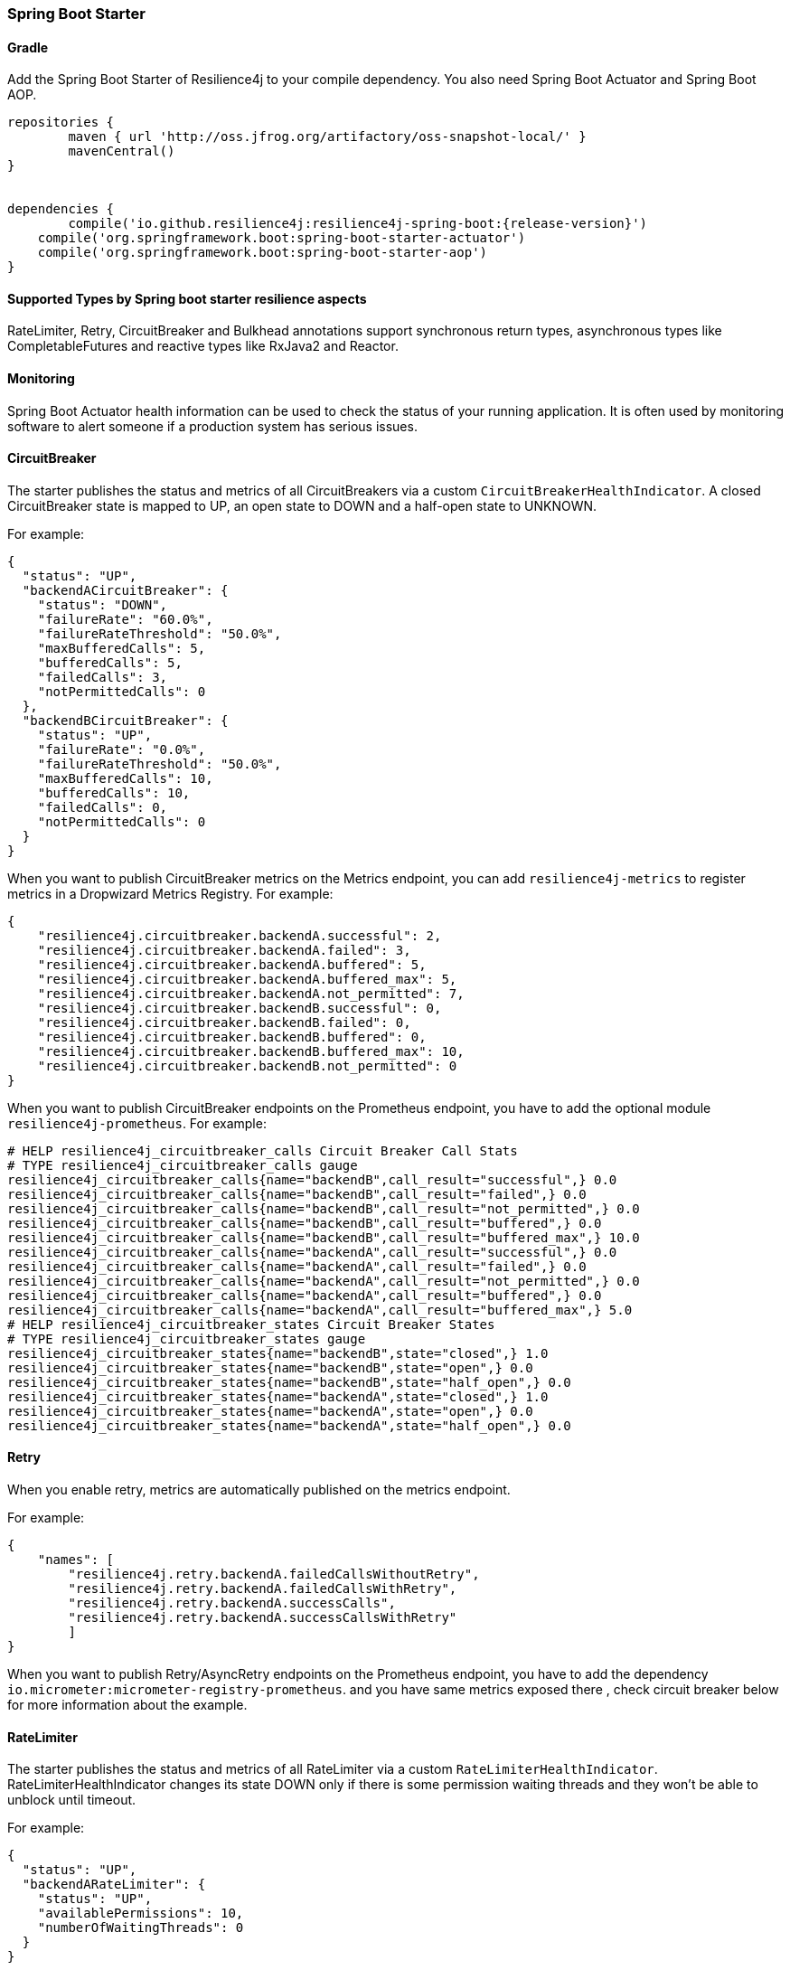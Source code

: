=== Spring Boot Starter

==== Gradle

Add the Spring Boot Starter of Resilience4j to your compile dependency.
You also need Spring Boot Actuator and Spring Boot AOP.

[source,groovy, subs="attributes"]
----
repositories {
	maven { url 'http://oss.jfrog.org/artifactory/oss-snapshot-local/' }
	mavenCentral()
}


dependencies {
	compile('io.github.resilience4j:resilience4j-spring-boot:{release-version}')
    compile('org.springframework.boot:spring-boot-starter-actuator')
    compile('org.springframework.boot:spring-boot-starter-aop')
}
----

==== Supported Types by Spring boot starter resilience aspects

RateLimiter, Retry, CircuitBreaker and Bulkhead annotations support synchronous return types, asynchronous types like CompletableFutures and reactive types like RxJava2 and Reactor.

==== Monitoring

Spring Boot Actuator health information can be used to check the status of your running application.
It is often used by monitoring software to alert someone if a production system has serious issues.

==== CircuitBreaker
The starter publishes the status and metrics of all CircuitBreakers via a custom `CircuitBreakerHealthIndicator`.
A closed CircuitBreaker state is mapped to UP, an open state to DOWN and a half-open state to UNKNOWN.

For example:

[source,json]
----
{
  "status": "UP",
  "backendACircuitBreaker": {
    "status": "DOWN",
    "failureRate": "60.0%",
    "failureRateThreshold": "50.0%",
    "maxBufferedCalls": 5,
    "bufferedCalls": 5,
    "failedCalls": 3,
    "notPermittedCalls": 0
  },
  "backendBCircuitBreaker": {
    "status": "UP",
    "failureRate": "0.0%",
    "failureRateThreshold": "50.0%",
    "maxBufferedCalls": 10,
    "bufferedCalls": 10,
    "failedCalls": 0,
    "notPermittedCalls": 0
  }
}
----

When you want to publish CircuitBreaker metrics on the Metrics endpoint, you can add `resilience4j-metrics` to register metrics in a Dropwizard Metrics Registry.
For example:

[source,json]
----
{
    "resilience4j.circuitbreaker.backendA.successful": 2,
    "resilience4j.circuitbreaker.backendA.failed": 3,
    "resilience4j.circuitbreaker.backendA.buffered": 5,
    "resilience4j.circuitbreaker.backendA.buffered_max": 5,
    "resilience4j.circuitbreaker.backendA.not_permitted": 7,
    "resilience4j.circuitbreaker.backendB.successful": 0,
    "resilience4j.circuitbreaker.backendB.failed": 0,
    "resilience4j.circuitbreaker.backendB.buffered": 0,
    "resilience4j.circuitbreaker.backendB.buffered_max": 10,
    "resilience4j.circuitbreaker.backendB.not_permitted": 0
}
----

When you want to publish CircuitBreaker endpoints on the Prometheus endpoint, you have to add the optional module `resilience4j-prometheus`.
For example:

[source]
----
# HELP resilience4j_circuitbreaker_calls Circuit Breaker Call Stats
# TYPE resilience4j_circuitbreaker_calls gauge
resilience4j_circuitbreaker_calls{name="backendB",call_result="successful",} 0.0
resilience4j_circuitbreaker_calls{name="backendB",call_result="failed",} 0.0
resilience4j_circuitbreaker_calls{name="backendB",call_result="not_permitted",} 0.0
resilience4j_circuitbreaker_calls{name="backendB",call_result="buffered",} 0.0
resilience4j_circuitbreaker_calls{name="backendB",call_result="buffered_max",} 10.0
resilience4j_circuitbreaker_calls{name="backendA",call_result="successful",} 0.0
resilience4j_circuitbreaker_calls{name="backendA",call_result="failed",} 0.0
resilience4j_circuitbreaker_calls{name="backendA",call_result="not_permitted",} 0.0
resilience4j_circuitbreaker_calls{name="backendA",call_result="buffered",} 0.0
resilience4j_circuitbreaker_calls{name="backendA",call_result="buffered_max",} 5.0
# HELP resilience4j_circuitbreaker_states Circuit Breaker States
# TYPE resilience4j_circuitbreaker_states gauge
resilience4j_circuitbreaker_states{name="backendB",state="closed",} 1.0
resilience4j_circuitbreaker_states{name="backendB",state="open",} 0.0
resilience4j_circuitbreaker_states{name="backendB",state="half_open",} 0.0
resilience4j_circuitbreaker_states{name="backendA",state="closed",} 1.0
resilience4j_circuitbreaker_states{name="backendA",state="open",} 0.0
resilience4j_circuitbreaker_states{name="backendA",state="half_open",} 0.0
----

==== Retry
When you enable retry, metrics are automatically published on the metrics endpoint.

For example:

[source,json]
----
{
    "names": [
        "resilience4j.retry.backendA.failedCallsWithoutRetry",
        "resilience4j.retry.backendA.failedCallsWithRetry",
        "resilience4j.retry.backendA.successCalls",
        "resilience4j.retry.backendA.successCallsWithRetry"
        ]
}
----

When you want to publish Retry/AsyncRetry endpoints on the Prometheus endpoint, you have to add the dependency `io.micrometer:micrometer-registry-prometheus`.
and you have same metrics exposed there , check circuit breaker below for more information about the example.

==== RateLimiter
The starter publishes the status and metrics of all RateLimiter via a custom `RateLimiterHealthIndicator`.
RateLimiterHealthIndicator changes its state DOWN only if there is some permission waiting threads
and they won't be able to unblock until timeout.

For example:

[source,json]
----
{
  "status": "UP",
  "backendARateLimiter": {
    "status": "UP",
    "availablePermissions": 10,
    "numberOfWaitingThreads": 0
  }
}
----

You can publish RateLimiter metrics on the Metrics endpoint,
you can add `resilience4j-metrics` to register metrics in a Dropwizard Metrics Registry.
For example:

[source,json]
----
{
    "resilience4j.ratelimiter.backendA.available_permissions": 10,
    "resilience4j.ratelimiter.backendA.number_of_waiting_threads": 0,
    "resilience4j.ratelimiter.backendB.available_permissions": 6,
    "resilience4j.ratelimiter.backendB.number_of_waiting_threads": 0
}
----

==== Configuration

===== Retry
You can configure your Retries in Spring Boot's `application.yml` config file.
For example
[source,yaml]
----
resilience4j.retry:
  retryAspectOrder: 399
  backends:
    retryBackendA:
      maxRetryAttempts: 3
      waitDuration: 600
      eventConsumerBufferSize: 100
      enableExponentialBackoff: false
      exponentialBackoffMultiplier: 2
      enableRandomizedWait: false
      randomizedWaitFactor: 2
      retryExceptionPredicate: io.github.resilience4j.circuitbreaker.RecordFailurePredicate
      retryExceptions:
      - java.io.IOException
      ignoreExceptions:
      - io.github.resilience4j.circuitbreaker.IgnoredException
----
The rules for Retry configuration :

    - By default the same back end configuration will be used for sync and async retry configuration if not defined otherwise.
    - enableRandomizedWait and enableExponentialBackoff is false by default.
    - You can not enable both enableRandomizedWait and enableExponentialBackoff , validation exception will be thrown if it happen.
    - If exponentialBackoffMultiplier is not provided if enableExponentialBackoff is enabled , default ExponentialBackoff will be used , same story for enableRandomizedWait.

The rules for Retry spring annotation usage  :

    - Retry aspect will detect the proper handling based into the method return type for synchronous , asynchronous execution(CompletableFuture) , RxJava2 and Reactor
    - Fallback support is enabled by defining name of fallback method in @Retry
[source,java]
----
        @Retry(name = BACKEND, fallbackMethod = "fallback")
        public String sync(String param1) {
            return "test";
        }

        private String fallback(String param1, IllegalStateException e) {
            return "test";
        }
----
    - Its important to remember that Retry method and its fallback method should be placed in the same class and have same method signature (optional parameter for failed execution exception).

Code example of retry and async retry annotation usage in Java Spring component :
[source,java]
----
@Component
@Retry(name = RetryDummyService.BACKEND)
public class RetryDummyServiceImpl implements RetryDummyService {


@Override
public void doSomething(boolean throwBackendTrouble) throws IOException {
	if (throwBackendTrouble) {
		throw new IOException("Test Message");
	}
}


@Override
public CompletionStage<String> doSomethingAsync(boolean throwException) throws IOException {
    if (throwException) {
    	CompletableFuture<String> promise = new CompletableFuture<>();
    	promise.completeExceptionally(new IOException("Test Message"));
    	return promise;
    } else {
    	return CompletableFuture.supplyAsync(() -> "test");
    }
}

@Override
public Flux<String> doSomethingFlux(boolean throwException) {
	if (throwException) {
		return Flux.error(new IllegalArgumentException("FailedFlux"));
	}
		return Flux.fromArray(Arrays.array("test", "test2"));
	}
}

@Override
public Flowable<String> doSomethingFlowable(boolean throwException) {
	if (throwException) {
		return Flowable.error(new IllegalArgumentException("Failed"));
	}
	    return Flowable.just("testMaybe");
	}
}

}
----

Beyond the config file configuration, the Spring Bean configuration is now using @ConditionalOnMissingBean to allow for overriding default behavior.
These Beans can be overridden in your application's Spring Bean configuration:

* RetryRegistry
* RetryAspect
* RxJava2RetryAspectExt
* ReactorRetryAspectExt

Note that in Spring Boot 1.x, EventConsumerRegistry<RetryEvent> cannot be overridden because of limitations of the @ConditionalOnMissingBean implementation.
To override this, go to at least Spring Boot 2.1.x.

===== CircuitBreaker
You can configure your CircuitBreakers in Spring Boot's `application.yml` config file.
For example

[source,yaml]
----
resilience4j.circuitbreaker:
    backends:
        backendA:
            ringBufferSizeInClosedState: 5
            ringBufferSizeInHalfOpenState: 3
            waitInterval: 5000
            failureRateThreshold: 50
            eventConsumerBufferSize: 10
            registerHealthIndicator: true
            recordFailurePredicate: com.foo.FooRecordFailurePredicate
            recordExceptions:
                - org.springframework.web.client.HttpServerErrorException
            ignoreExceptions:
                - org.springframework.web.client.HttpClientErrorException
        backendB:
            ringBufferSizeInClosedState: 10
            ringBufferSizeInHalfOpenState: 5
            waitInterval: 5000
            failureRateThreshold: 50
            eventConsumerBufferSize: 10
            registerHealthIndicator: true
            recordFailurePredicate: com.foo.FooRecordFailurePredicate
            recordExceptions:
                - org.springframework.web.client.HttpServerErrorException
            ignoreExceptions:
                - org.springframework.web.client.HttpClientErrorException
----

You can also override/partial-override/share default configuration for your CircuitBreakers in Spring Boot's `application.yml` config file.
For example

[source,yaml]
----
resilience4j.circuitbreaker:
    configs:
        default:
            ringBufferSizeInClosedState: 100
            ringBufferSizeInHalfOpenState: 10
            waitInterval: 10000
            failureRateThreshold: 60
            eventConsumerBufferSize: 10
            registerHealthIndicator: true
    backends:
        backendA:
            baseConfig: default
        backendB:
            baseConfig: default
----

Beyond the config file configuration, the Spring Bean configuration is now using @ConditionalOnMissingBean to allow for overriding default behavior.
These Beans can be overridden in your application's Spring Bean configuration:

* CircuitBreakerRegistry
* CircuitBreakerAspect
* RxJava2CircuitBreakerAspectExt
* ReactorCircuitBreakerAspectExt

Note that in Spring Boot 1.x, EventConsumerRegistry<CircuitBreakerEvent> cannot be overridden because of limitations of the @ConditionalOnMissingBean implementation.
To override this, go to at least Spring Boot 2.1.x.

The rules for CircuitBreaker spring annotation usage  :

    - CircuitBreaker aspect with fallback support will detect the proper handling based into the method return type for synchronous , asynchronous execution(CompletableFuture) , RxJava2 and Reactor
    - Fallback support is enabled by defining name of fallback method in @CircuitBreaker

[source,java]
----
    @CircuitBreaker(name = BACKEND, fallbackMethod = "fallback")
    public String sync() {
        return "test";
    }
----

    - Its important to remember that CircuitBreaker method and its fallback method should be placed in the same class and have same method signature (optional parameter for failed execution exception).

===== RateLimiter
You can configure your CircuitBreakers in Spring Boot's `application.yml` config file.
For example

[source,yaml]
----
resilience4j.ratelimiter:
    limiters:
        backendA:
            limitForPeriod: 10
            limitRefreshPeriodInMillis: 1000
            timeoutInMillis: 0
            subscribeForEvents: true
            registerHealthIndicator: true
            eventConsumerBufferSize: 100
        backendB:
            limitForPeriod: 6
            limitRefreshPeriodInMillis: 500
            timeoutInMillis: 3000
----

Beyond the config file configuration, the Spring Bean configuration is now using @ConditionalOnMissingBean to allow for overriding default behavior.
These Beans can be overridden in your application's Spring Bean configuration:

* RateLimiterRegistry
* RateLimiterAspect

Note that in Spring Boot 1.x, EventConsumerRegistry<RateLimiterEvent> cannot be overridden because of limitations of the @ConditionalOnMissingBean implementation.
To override this, go to at least Spring Boot 2.1.x.

The rules for RateLimiter spring annotation usage  :

    - RateLimiter aspect with fallback support will detect the proper handling based into the method return type for synchronous , asynchronous execution(CompletableFuture) , RxJava2 and Reactor
    - Fallback support is enabled by defining name of fallback method in @RateLimiter

[source,java]
----
    @RateLimiter(name = BACKEND, fallbackMethod = "fallback")
    public String sync() {
        return "test";
    }
----

    - Its important to remember that RateLimiter method and its fallback method should be placed in the same class and have same method signature (optional parameter for failed execution exception).

===== Explicit ordering for CircuitBreaker and RateLimiter aspects
You can adjust `RateLimiterProperties.rateLimiterAspectOrder` and `CircuitBreakerProperties.circuitBreakerAspectOrder`
and explicitly define `CircuitBreaker` and `RateLimiter` execution sequence.
By default `CircuitBreaker` will be executed BEFORE `RateLimiter`.

WARNING: Please be careful changing of `CircuitBreaker`/`RateLimiter` ordering can drastically change application behavior.

==== Event Monitoring

===== Retry

The emitted Retry events are stored in a separate circular event consumer buffers. The size of a event consumer buffer can be configured per Retry in the application.yml file (eventConsumerBufferSize).
The demo adds a custom Spring Boot Actuator endpoint which can be used to monitor the emitted events of your Retries.
The endpoint `/management/retries` lists the names of all Retries instances.
For example:
----
{
  "retries": [
    "retryBackendA",
    "retryBackendA"
  ]
}
----

The endpoint `/management/retries/events` lists the latest 100 emitted events of all Retries instances.

----
{
  "retryEvents": [
    {
      "retryName": "retryBackendC",
      "type": "RETRY",
      "creationTime": "2019-03-11T17:32:49.648+01:00[Europe/Brussels]",
      "errorMessage": "java.io.IOException: Test Message",
      "numberOfAttempts": 1
    },
    {
      "retryName": "retryBackendA",
      "type": "RETRY",
      "creationTime": "2019-03-11T17:32:50.259+01:00[Europe/Brussels]",
      "errorMessage": "java.io.IOException: Test Message",
      "numberOfAttempts": 2
    },
    {
      "retryName": "retryBackendA",
      "type": "ERROR",
      "creationTime": "2019-03-11T17:32:50.866+01:00[Europe/Brussels]",
      "errorMessage": "java.io.IOException: Test Message",
      "numberOfAttempts": 3
    }
  ]
}
----

The endpoint `/management/retries/events/{retryrName}` lists the latest emitted events of a specific Retry.
For example `/management/retries/events/retryBackendA`:

----
{
  "retryEvents": [
    {
      "retryName": "retryBackendA",
      "type": "RETRY",
      "creationTime": "2019-03-11T17:32:49.648+01:00[Europe/Brussels]",
      "errorMessage": "java.io.IOException: Test Message",
      "numberOfAttempts": 1
    },
    {
      "retryName": "retryBackendA",
      "type": "RETRY",
      "creationTime": "2019-03-11T17:32:50.259+01:00[Europe/Brussels]",
      "errorMessage": "java.io.IOException: Test Message",
      "numberOfAttempts": 2
    },
    {
      "retryName": "retryBackendA",
      "type": "ERROR",
      "creationTime": "2019-03-11T17:32:50.866+01:00[Europe/Brussels]",
      "errorMessage": "java.io.IOException: Test Message",
      "numberOfAttempts": 3
    }
  ]
}
----

===== CircuitBreaker

The emitted CircuitBreaker events are stored in a separate circular event consumer buffers. The size of a event consumer buffer can be configured per CircuitBreaker in the application.yml file (eventConsumerBufferSize).
The demo adds a custom Spring Boot Actuator endpoint which can be used to monitor the emitted events of your CircuitBreakers.
The endpoint `/management/circuitbreaker` lists the names of all CircuitBreaker instances.
For example:

----
{
    "circuitBreakers": [
      "backendA",
      "backendB"
    ]
}
----

The endpoint `/management/circuitbreaker/events` lists the latest 100 emitted events of all CircuitBreaker instances.
The endpoint `/management/circuitbreaker/stream/events` streams emitted events of all CircuitBreaker instances using Server-Sent Events.

----
{
"circuitBreakerEvents":[
  {
    "circuitBreakerName": "backendA",
    "type": "ERROR",
    "creationTime": "2017-01-10T15:39:17.117+01:00[Europe/Berlin]",
    "errorMessage": "org.springframework.web.client.HttpServerErrorException: 500 This is a remote exception",
    "durationInMs": 0
  },
  {
    "circuitBreakerName": "backendA",
    "type": "SUCCESS",
    "creationTime": "2017-01-10T15:39:20.518+01:00[Europe/Berlin]",
    "durationInMs": 0
  },
  {
    "circuitBreakerName": "backendB",
    "type": "ERROR",
    "creationTime": "2017-01-10T15:41:31.159+01:00[Europe/Berlin]",
    "errorMessage": "org.springframework.web.client.HttpServerErrorException: 500 This is a remote exception",
    "durationInMs": 0
  },
  {
    "circuitBreakerName": "backendB",
    "type": "SUCCESS",
    "creationTime": "2017-01-10T15:41:33.526+01:00[Europe/Berlin]",
    "durationInMs": 0
  }
]
}
----

The endpoint `/management/circuitbreaker/events/{circuitBreakerName}` lists the latest emitted events of a specific CircuitBreaker.
The endpoint `/management/circuitbreaker/stream/events/{circuitBreakerName}` streams emitted events using Server-Sent Events.
For example `/management/circuitbreaker/events/backendA`:

----
{
"circuitBreakerEvents":[
  {
    "circuitBreakerName": "backendA",
    "type": "ERROR",
    "creationTime": "2017-01-10T15:39:17.117+01:00[Europe/Berlin]",
    "errorMessage": "org.springframework.web.client.HttpServerErrorException: 500 This is a remote exception",
    "durationInMs": 0
  },
  {
    "circuitBreakerName": "backendA",
    "type": "SUCCESS",
    "creationTime": "2017-01-10T15:39:20.518+01:00[Europe/Berlin]",
    "durationInMs": 0
  },
  {
    "circuitBreakerName": "backendA",
    "type": "STATE_TRANSITION",
    "creationTime": "2017-01-10T15:39:22.341+01:00[Europe/Berlin]",
    "stateTransition": "CLOSED_TO_OPEN"
  },
  {
    "circuitBreakerName": "backendA",
    "type": "NOT_PERMITTED",
    "creationTime": "2017-01-10T15:39:22.780+01:00[Europe/Berlin]"
  }
]
}
----

You can even filter the list of  events.
The endpoint `/management/circuitbreaker/events/{circuitBreakerName}/{eventType}` lists the filtered events.
The endpoint `/management/circuitbreaker/stream/events/{circuitBreakerName}/{eventType}` streams emitted events using Server-Sent Events.
Event types can be:

* ERROR: A CircuitBreakerEvent which informs that an error has been recorded.
* IGNORED_ERROR: A CircuitBreakerEvent which informs that an error has been ignored.
* SUCCESS: A CircuitBreakerEvent which informs that a success has been recorded.
* NOT_PERMITTED: A CircuitBreakerEvent which informs that a call was not permitted because the CircuitBreaker state is OPEN.
* STATE_TRANSITION: A CircuitBreakerEvent which informs the state of the CircuitBreaker has been changed.

For example `/management/circuitbreaker/events/backendA/ERROR`:
----
{
"circuitBreakerEvents":[
  {
    "circuitBreakerName": "backendA",
    "type": "ERROR",
    "creationTime": "2017-01-10T15:42:59.324+01:00[Europe/Berlin]",
    "errorMessage": "org.springframework.web.client.HttpServerErrorException: 500 This is a remote exception",
    "durationInMs": 0
  },
  {
    "circuitBreakerName": "backendA",
    "type": "ERROR",
    "creationTime": "2017-01-10T15:43:22.802+01:00[Europe/Berlin]",
    "errorMessage": "org.springframework.web.client.HttpServerErrorException: 500 This is a remote exception",
    "durationInMs": 0
  }
]
}
----

===== RateLimiter
WARNING: Unlike the CircuitBreaker events, RateLimiter events require explicit subscription.
Use property resilience4j.ratelimiter.limiters.{yourBackendName}.registerHealthIndicator=true

There are literally the same endpoints implemented for RateLimiter,
so for detailed documentation please refer to previous section:

List of available endpoints:

* `/ratelimiter/events`
* `/ratelimiter/stream/events`
* `/ratelimiter/events/{rateLimiterName}`
* `/ratelimiter/stream/events/{rateLimiterName}`
* `/ratelimiter/events/{rateLimiterName}/{eventType}`
* `/ratelimiter/stream/events/{rateLimiterName}/{eventType}`

Example of response:
----
{
  "eventsList": [
    {
      "rateLimiterName": "backendA",
      "type": "SUCCESSFUL_ACQUIRE",
      "creationTime": "2017-05-05T21:29:40.463+03:00[Europe/Uzhgorod]"
    },
    {
      "rateLimiterName": "backendA",
      "type": "SUCCESSFUL_ACQUIRE",
      "creationTime": "2017-05-05T21:29:40.469+03:00[Europe/Uzhgorod]"
    },
    {
      "rateLimiterName": "backendA",
      "type": "FAILED_ACQUIRE",
      "creationTime": "2017-05-05T21:29:41.268+03:00[Europe/Uzhgorod]"
    }
  ]
}
----
